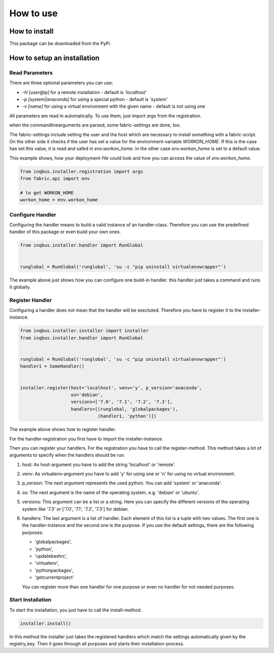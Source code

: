 How to use
==========

How to install
--------------

This package can be downloaded from the PyPi.

How to setup an installation
----------------------------

Read Parameters
^^^^^^^^^^^^^^^

There are three optional parameters you can use:

* *-H [user@ip]* for a remote installation - default is *'localhost'*
* *-p [system|anaconda]* for using a special python - default is *'system'*
* *-v [name]* for using a virtual environment  with the given name - default 
  is not using one

All parameters are read in automatically. To use them, just import *args*
from the registration.

when the commandlinearguments are parsed, some fabric-settings are done, too.

The fabric-settings include setting the user and the host which are necessary
to install something with a fabric-script. On the other side it checks if the 
user has set a value for the environment-variable *WORKON_HOME*. If this is the
case has set this value, it is read and safed in *env.workon_home*. In the 
other case *env.workon_home* is set to a default value.

This example shows, how your deployment-file could look and how you can access
the value of *env.workon_home*.

.. code-block:: python

  from inqbus.installer.registration import args
  from fabric.api import env
  
  # to get WORKON_HOME
  workon_home = env.workon_home

Configure Handler
^^^^^^^^^^^^^^^^^

Configuring the handler means to build a valid instance of an handler-class.
Therefore you can use the predefined handler of this package or even build your
own ones. 

.. code-block:: python

  from inqbus.installer.handler import RunGlobal
  
  
  runglobal = RunGlobal('runglobal', 'su -c "pip uninstall virtualenvwrapper"')

The example above just shows how you can configure one build-in handler. 
this handler just takes a command and runs it globally.

Register Handler
^^^^^^^^^^^^^^^^

Configuring a handler does not mean that the handler will be exectuted.
Therefore you have to register it to the installer-instance. 

.. code-block:: python

  from inqbus.installer.installer import installer
  from inqbus.installer.handler import RunGlobal
  
  
  runglobal = RunGlobal('runglobal', 'su -c "pip uninstall virtualenvwrapper"')
  handler1 = SomeHandler()
  

  installer.register(host='localhost', venv='y', p_version='anaconda',
                     os='debian',
                     versions=['7.0', '7.1', '7.2', '7.3'],
                     handlers=[(runglobal, 'globalpackages'),
                               (handler1, 'python')])

The example above shows how to register handler.

For the handler-registration you first have to import the installer-instance.

Then you can register your handlers. For the registration you have to call the
register-method. This method takes a lot of arguments to specify when the
handlers should be run.

#. host: As host-argument you have to add the string 'localhost' or 'remote'.
#. venv: As virtualenv-argument you have to add 'y' for using
   one or 'n' for using no virtual environment.
#. p_version: The next argument represents the used python. You can add 'system' 
   or 'anaconda'.
#. os: The next argument is the name of the operating system,
   e.g. 'debian' or 'ubuntu'.
#. versions: This argument can be a list or a string. Here
   you can specify the different versions of the operating system like '7.3'
   or ['7.0', '7.1', '7.2', '7.3'] for debian.
#. handlers: The last argument is a list of handler. Each element of this
   list is a tuple with two values. The first one is the handler-instance and
   the second one is the purpose. If you use the default settings, there are 
   the following purposes:
                  
   * 'globalpackages',
   * 'python',
   * 'updatebashrc',
   * 'virtualenv',
   * 'pythonpackages',
   * 'getcurrentproject'

   You can register more than one handler for one purpose or even no handler 
   for not needed purposes.

Start Installation
^^^^^^^^^^^^^^^^^^

To start the installation, you just have to call the install-method.

.. code-block:: python
                      
  installer.install()

In this method the installer just takes the registered handlers which match the
settings automatically given by the registry_key. Then it goes through all 
purposes and starts their installation-process.
